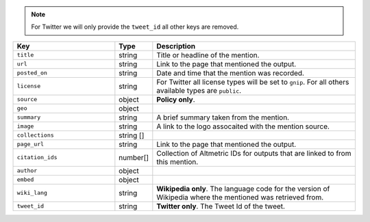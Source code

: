 .. note::
  For Twitter we will only provide the ``tweet_id`` all other keys are removed.

.. list-table::  
   :widths: 30 10 60
   :header-rows: 1

   * - Key
     - Type
     - Description
   * - ``title``
     - string
     - Title or headline of the mention.
   * - ``url``
     - string
     - Link to the page that mentioned the output.
   * - ``posted_on``
     - string
     - Date and time that the mention was recorded.
   * - ``license``
     - string
     - For Twitter all license types will be set to ``gnip``. For all others available types are ``public``.
   * - ``source``
     - object
     - **Policy only**.
   * - ``geo``
     - object
     - 
   * - ``summary``
     - string
     - A brief summary taken from the mention.
   * - ``image``
     - string
     - A link to the logo assocaited with the mention source.
   * - ``collections``
     - string []
     - 
   * - ``page_url``
     - string
     - Link to the page that mentioned the output.
   * - ``citation_ids``
     - number[]
     - Collection of Altmetric IDs for outputs that are linked to from this mention.
   * - ``author``
     - object
     - 
   * - ``embed``
     - object
     - 
   * - ``wiki_lang``
     - string
     - **Wikipedia only**. The language code for the version of Wikipedia where the mentioned was retrieved from.
   * - ``tweet_id``
     - string
     - **Twitter only**. The Tweet Id of the tweet.